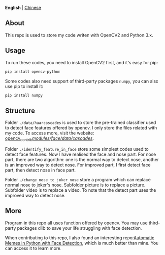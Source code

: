 **English** | [[./README-zh-CN.org][Chinese]]

** About
This repo is used to store my code writen with OpenCV2 and Python 3.x.

** Usage
To run these codes, you need to install OpenCV2 first, and it's easy for pip:
#+BEGIN_SRC python
pip install opencv-python
#+END_SRC

Some codes also need support of third-party packages =numpy=, you can also use pip to install it:
#+BEGIN_SRC python
pip install numpy
#+END_SRC

** Structure
Folder =./data/haarcascades= is used to store the pre-trained classifier used to detect face features offered by opencv. I only store the files related with my code. To access more, visit the website: [[https://github.com/opencv/opencv_contrib/tree/master/modules/face/data/cascades][opencv_contrib/modules/face/data/cascades/]].

Folder =./identify_feature_in_face= store some simplest codes used to detect face features. Now I  have realised the face and nose part. For nose part, there are two algorithm: one is the normal way to detect nose, another is an improved way to detect nose. For improved part, I first detect face part, then detect nose in face part.

Folder =./change_nose_to_joker_nose= store a program which can replace normal nose to joker's nose. Subfolder picture is to replace a picture. Subfolder video is to replace a video. To note that the detect part uses the improved way to detect nose.

** More
Program in this repo all uses function offered by opencv. You may use third-party packages dlib to save your life struggling with face detection.

When contributing to this repo, I also found an interesting repo:[[https://github.com/burningion/automatic-memes][Automatic Memes in Python with Face Detection]], which is much better than mine. You can access it to learn more.